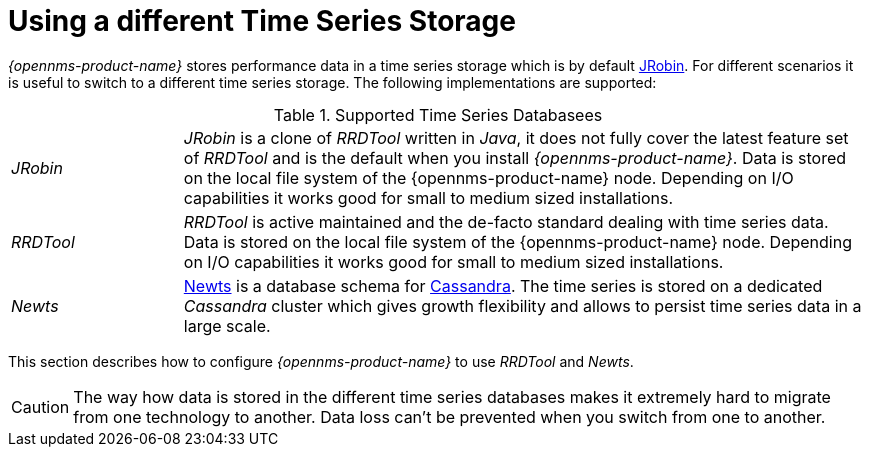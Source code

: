 = Using a different Time Series Storage
 
_{opennms-product-name}_ stores performance data in a time series storage which is by default link:https://wiki.opennms.org/wiki/JRobin[JRobin].
For different scenarios it is useful to switch to a different time series storage.
The following implementations are supported:

.Supported Time Series Databasees
[width="100%", cols="1,4"]
|===
| _JRobin_  | _JRobin_ is a clone of _RRDTool_ written in _Java_, it does not fully cover the latest feature set of _RRDTool_ and is the default when you install _{opennms-product-name}_.
              Data is stored on the local file system of the {opennms-product-name} node.
              Depending on I/O capabilities it works good for small to medium sized installations.
| _RRDTool_ | _RRDTool_ is active maintained and the de-facto standard dealing with time series data.
              Data is stored on the local file system of the {opennms-product-name} node.
              Depending on I/O capabilities it works good for small to medium sized installations.
| _Newts_   | link:http://opennms.github.io/newts/[Newts] is a database schema for link:http://cassandra.apache.org[Cassandra].
              The time series is stored on a dedicated _Cassandra_ cluster which gives growth flexibility and allows to persist time series data in a large scale.
|===

This section describes how to configure _{opennms-product-name}_ to use _RRDTool_ and _Newts_.

CAUTION: The way how data is stored in the different time series databases makes it extremely hard to migrate from one technology to another.
         Data loss can't be prevented when you switch from one to another.
